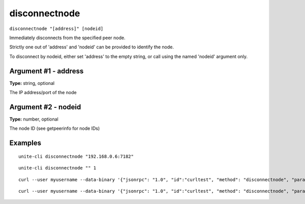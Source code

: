 .. Copyright (c) 2018 The Unit-e developers
   Distributed under the MIT software license, see the accompanying
   file LICENSE or https://opensource.org/licenses/MIT.

disconnectnode
--------------

``disconnectnode "[address]" [nodeid]``

Immediately disconnects from the specified peer node.

Strictly one out of 'address' and 'nodeid' can be provided to identify the node.

To disconnect by nodeid, either set 'address' to the empty string, or call using the named 'nodeid' argument only.

Argument #1 - address
~~~~~~~~~~~~~~~~~~~~~

**Type:** string, optional

The IP address/port of the node

Argument #2 - nodeid
~~~~~~~~~~~~~~~~~~~~

**Type:** number, optional

The node ID (see getpeerinfo for node IDs)

Examples
~~~~~~~~

::

  unite-cli disconnectnode "192.168.0.6:7182"

::

  unite-cli disconnectnode "" 1

::

  curl --user myusername --data-binary '{"jsonrpc": "1.0", "id":"curltest", "method": "disconnectnode", "params": ["192.168.0.6:7182"] }' -H 'content-type: text/plain;' http://127.0.0.1:7181/

::

  curl --user myusername --data-binary '{"jsonrpc": "1.0", "id":"curltest", "method": "disconnectnode", "params": ["", 1] }' -H 'content-type: text/plain;' http://127.0.0.1:7181/


